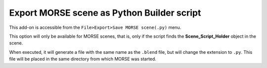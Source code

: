 Export MORSE scene as Python Builder script
===========================================

This add-on is accessible from the ``File>Export>Save MORSE scene(.py)`` menu.

This option will only be available for MORSE scenes, that is, only if the
script finds the **Scene_Script_Holder** object in the scene.


When executed, it will generate a file with the same name as the ``.blend`` file,
but will change the extension to ``.py``. This file will be placed in the same
directory from which MORSE was started.

